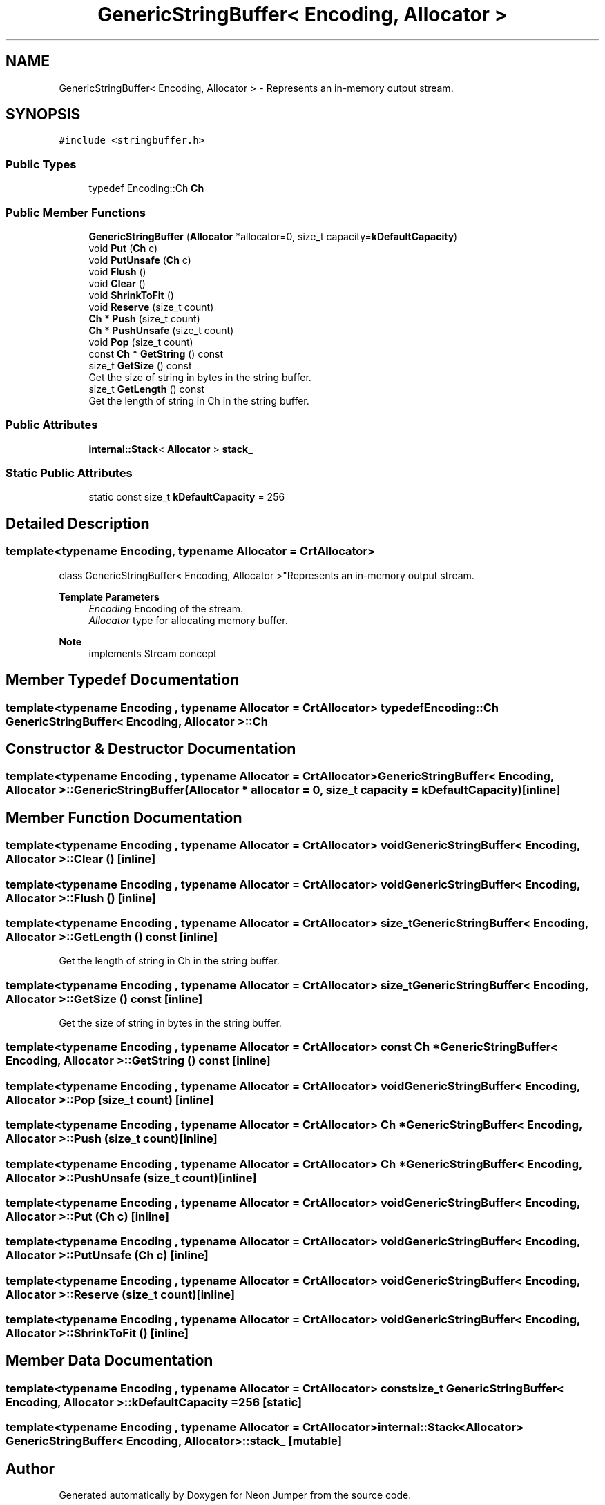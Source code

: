 .TH "GenericStringBuffer< Encoding, Allocator >" 3 "Fri Jan 14 2022" "Version 1.0.0" "Neon Jumper" \" -*- nroff -*-
.ad l
.nh
.SH NAME
GenericStringBuffer< Encoding, Allocator > \- Represents an in-memory output stream\&.  

.SH SYNOPSIS
.br
.PP
.PP
\fC#include <stringbuffer\&.h>\fP
.SS "Public Types"

.in +1c
.ti -1c
.RI "typedef Encoding::Ch \fBCh\fP"
.br
.in -1c
.SS "Public Member Functions"

.in +1c
.ti -1c
.RI "\fBGenericStringBuffer\fP (\fBAllocator\fP *allocator=0, size_t capacity=\fBkDefaultCapacity\fP)"
.br
.ti -1c
.RI "void \fBPut\fP (\fBCh\fP c)"
.br
.ti -1c
.RI "void \fBPutUnsafe\fP (\fBCh\fP c)"
.br
.ti -1c
.RI "void \fBFlush\fP ()"
.br
.ti -1c
.RI "void \fBClear\fP ()"
.br
.ti -1c
.RI "void \fBShrinkToFit\fP ()"
.br
.ti -1c
.RI "void \fBReserve\fP (size_t count)"
.br
.ti -1c
.RI "\fBCh\fP * \fBPush\fP (size_t count)"
.br
.ti -1c
.RI "\fBCh\fP * \fBPushUnsafe\fP (size_t count)"
.br
.ti -1c
.RI "void \fBPop\fP (size_t count)"
.br
.ti -1c
.RI "const \fBCh\fP * \fBGetString\fP () const"
.br
.ti -1c
.RI "size_t \fBGetSize\fP () const"
.br
.RI "Get the size of string in bytes in the string buffer\&. "
.ti -1c
.RI "size_t \fBGetLength\fP () const"
.br
.RI "Get the length of string in Ch in the string buffer\&. "
.in -1c
.SS "Public Attributes"

.in +1c
.ti -1c
.RI "\fBinternal::Stack\fP< \fBAllocator\fP > \fBstack_\fP"
.br
.in -1c
.SS "Static Public Attributes"

.in +1c
.ti -1c
.RI "static const size_t \fBkDefaultCapacity\fP = 256"
.br
.in -1c
.SH "Detailed Description"
.PP 

.SS "template<typename \fBEncoding\fP, typename \fBAllocator\fP = CrtAllocator>
.br
class GenericStringBuffer< Encoding, Allocator >"Represents an in-memory output stream\&. 


.PP
\fBTemplate Parameters\fP
.RS 4
\fIEncoding\fP Encoding of the stream\&. 
.br
\fIAllocator\fP type for allocating memory buffer\&. 
.RE
.PP
\fBNote\fP
.RS 4
implements Stream concept 
.RE
.PP

.SH "Member Typedef Documentation"
.PP 
.SS "template<typename \fBEncoding\fP , typename \fBAllocator\fP  = CrtAllocator> typedef Encoding::Ch \fBGenericStringBuffer\fP< \fBEncoding\fP, \fBAllocator\fP >::Ch"

.SH "Constructor & Destructor Documentation"
.PP 
.SS "template<typename \fBEncoding\fP , typename \fBAllocator\fP  = CrtAllocator> \fBGenericStringBuffer\fP< \fBEncoding\fP, \fBAllocator\fP >\fB::GenericStringBuffer\fP (\fBAllocator\fP * allocator = \fC0\fP, size_t capacity = \fC\fBkDefaultCapacity\fP\fP)\fC [inline]\fP"

.SH "Member Function Documentation"
.PP 
.SS "template<typename \fBEncoding\fP , typename \fBAllocator\fP  = CrtAllocator> void \fBGenericStringBuffer\fP< \fBEncoding\fP, \fBAllocator\fP >::Clear ()\fC [inline]\fP"

.SS "template<typename \fBEncoding\fP , typename \fBAllocator\fP  = CrtAllocator> void \fBGenericStringBuffer\fP< \fBEncoding\fP, \fBAllocator\fP >::Flush ()\fC [inline]\fP"

.SS "template<typename \fBEncoding\fP , typename \fBAllocator\fP  = CrtAllocator> size_t \fBGenericStringBuffer\fP< \fBEncoding\fP, \fBAllocator\fP >::GetLength () const\fC [inline]\fP"

.PP
Get the length of string in Ch in the string buffer\&. 
.SS "template<typename \fBEncoding\fP , typename \fBAllocator\fP  = CrtAllocator> size_t \fBGenericStringBuffer\fP< \fBEncoding\fP, \fBAllocator\fP >::GetSize () const\fC [inline]\fP"

.PP
Get the size of string in bytes in the string buffer\&. 
.SS "template<typename \fBEncoding\fP , typename \fBAllocator\fP  = CrtAllocator> const \fBCh\fP * \fBGenericStringBuffer\fP< \fBEncoding\fP, \fBAllocator\fP >::GetString () const\fC [inline]\fP"

.SS "template<typename \fBEncoding\fP , typename \fBAllocator\fP  = CrtAllocator> void \fBGenericStringBuffer\fP< \fBEncoding\fP, \fBAllocator\fP >::Pop (size_t count)\fC [inline]\fP"

.SS "template<typename \fBEncoding\fP , typename \fBAllocator\fP  = CrtAllocator> \fBCh\fP * \fBGenericStringBuffer\fP< \fBEncoding\fP, \fBAllocator\fP >::Push (size_t count)\fC [inline]\fP"

.SS "template<typename \fBEncoding\fP , typename \fBAllocator\fP  = CrtAllocator> \fBCh\fP * \fBGenericStringBuffer\fP< \fBEncoding\fP, \fBAllocator\fP >::PushUnsafe (size_t count)\fC [inline]\fP"

.SS "template<typename \fBEncoding\fP , typename \fBAllocator\fP  = CrtAllocator> void \fBGenericStringBuffer\fP< \fBEncoding\fP, \fBAllocator\fP >::Put (\fBCh\fP c)\fC [inline]\fP"

.SS "template<typename \fBEncoding\fP , typename \fBAllocator\fP  = CrtAllocator> void \fBGenericStringBuffer\fP< \fBEncoding\fP, \fBAllocator\fP >::PutUnsafe (\fBCh\fP c)\fC [inline]\fP"

.SS "template<typename \fBEncoding\fP , typename \fBAllocator\fP  = CrtAllocator> void \fBGenericStringBuffer\fP< \fBEncoding\fP, \fBAllocator\fP >::Reserve (size_t count)\fC [inline]\fP"

.SS "template<typename \fBEncoding\fP , typename \fBAllocator\fP  = CrtAllocator> void \fBGenericStringBuffer\fP< \fBEncoding\fP, \fBAllocator\fP >::ShrinkToFit ()\fC [inline]\fP"

.SH "Member Data Documentation"
.PP 
.SS "template<typename \fBEncoding\fP , typename \fBAllocator\fP  = CrtAllocator> const size_t \fBGenericStringBuffer\fP< \fBEncoding\fP, \fBAllocator\fP >::kDefaultCapacity = 256\fC [static]\fP"

.SS "template<typename \fBEncoding\fP , typename \fBAllocator\fP  = CrtAllocator> \fBinternal::Stack\fP<\fBAllocator\fP> \fBGenericStringBuffer\fP< \fBEncoding\fP, \fBAllocator\fP >::stack_\fC [mutable]\fP"


.SH "Author"
.PP 
Generated automatically by Doxygen for Neon Jumper from the source code\&.
